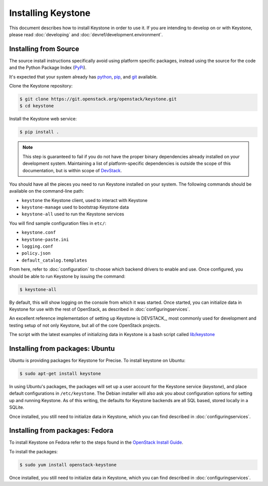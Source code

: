 ..
      Copyright 2012 OpenStack Foundation
      Copyright 2012 Nebula, Inc
      All Rights Reserved.

      Licensed under the Apache License, Version 2.0 (the "License"); you may
      not use this file except in compliance with the License. You may obtain
      a copy of the License at

      http://www.apache.org/licenses/LICENSE-2.0

      Unless required by applicable law or agreed to in writing, software
      distributed under the License is distributed on an "AS IS" BASIS, WITHOUT
      WARRANTIES OR CONDITIONS OF ANY KIND, either express or implied. See the
      License for the specific language governing permissions and limitations
      under the License.

===================
Installing Keystone
===================

This document describes how to install Keystone in order to use it. If you are
intending to develop on or with Keystone, please read :doc:`developing` and
:doc:`devref/development.environment`.

Installing from Source
----------------------

The source install instructions specifically avoid using platform specific
packages, instead using the source for the code and the Python Package Index
(PyPi_).

.. _PyPi: http://pypi.python.org/pypi

It's expected that your system already has python_, pip_, and git_ available.

.. _python: http://www.python.org
.. _pip: http://www.pip-installer.org/en/latest/installing.html
.. _git: http://git-scm.com/

Clone the Keystone repository:

.. code-block:: bash

    $ git clone https://git.openstack.org/openstack/keystone.git
    $ cd keystone

Install the Keystone web service:

.. code-block:: bash

    $ pip install .

.. NOTE::

    This step is guaranteed to fail if you do not have the proper binary
    dependencies already installed on your development system. Maintaining a
    list of platform-specific dependencies is outside the scope of this
    documentation, but is within scope of `DevStack <http://devstack.org/>`_.

You should have all the pieces you need to run Keystone installed on your
system. The following commands should be available on the command-line path:

* ``keystone`` the Keystone client, used to interact with Keystone
* ``keystone-manage`` used to bootstrap Keystone data
* ``keystone-all`` used to run the Keystone services

You will find sample configuration files in ``etc/``:

* ``keystone.conf``
* ``keystone-paste.ini``
* ``logging.conf``
* ``policy.json``
* ``default_catalog.templates``

From here, refer to :doc:`configuration` to choose which backend drivers to
enable and use. Once configured, you should be able to run Keystone by issuing
the command:

.. code-block:: bash

    $ keystone-all

By default, this will show logging on the console from which it was started.
Once started, you can initialize data in Keystone for use with the rest of
OpenStack, as described in :doc:`configuringservices`.

An excellent reference implementation of setting up Keystone is DEVSTACK_,
most commonly used for development and testing setup of not only Keystone,
but all of the core OpenStack projects.

.. _DEVSTACK: http://docs.openstack.org/developer/devstack/

The script with the latest examples of initializing data in Keystone is a
bash script called `lib/keystone`_

.. _lib/keystone: https://git.openstack.org/cgit/openstack-dev/devstack/tree/lib/keystone

Installing from packages: Ubuntu
--------------------------------

Ubuntu is providing packages for Keystone for Precise. To install keystone
on Ubuntu:

.. code-block:: bash

    $ sudo apt-get install keystone

In using Ubuntu's packages, the packages will set up a user account for
the Keystone service (`keystone`), and place default configurations in
``/etc/keystone``. The Debian installer will also ask you about configuration
options for setting up and running Keystone. As of this writing, the defaults
for Keystone backends are all SQL based, stored locally in a SQLite.

Once installed, you still need to initialize data in Keystone, which you can
find described in :doc:`configuringservices`.

Installing from packages: Fedora
--------------------------------

To install Keystone on Fedora refer to the steps found in the `OpenStack
Install Guide`_.

To install the packages:

.. code-block:: bash

    $ sudo yum install openstack-keystone

Once installed, you still need to initialize data in Keystone, which you can
find described in :doc:`configuringservices`.

.. _`OpenStack Install Guide`: http://docs.openstack.org/liberty/install-guide-rdo/keystone-install.html
